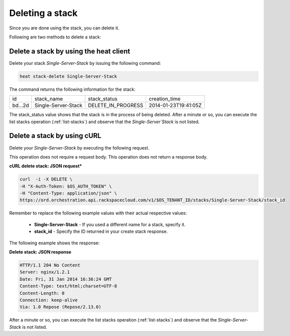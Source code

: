 .. _delete-stack:

Deleting a stack
~~~~~~~~~~~~~~~~~~~

Since you are done using the stack, you can delete it.

Following are two methods to delete a stack:

.. _delete-stack-heat:

Delete a stack by using the heat client
^^^^^^^^^^^^^^^^^^^^^^^^^^^^^^^^^^^^^^^^^^^^^^^^^^^

Delete your stack `Single-Server-Stack` by issuing the following
command:

.. code::

     heat stack-delete Single-Server-Stack

The command returns the following information for the stack:

+----------+---------------------+--------------------+----------------------+
| id       | stack_name          | stack_status       | creation_time        |
+----------+---------------------+--------------------+----------------------+
| bd...2d  | Single-Server-Stack | DELETE_IN_PROGRESS | 2014-01-23T19:41:05Z |
+----------+---------------------+--------------------+----------------------+

The stack_status value shows that the stack is in the process of being
deleted. After a minute or so, you can execute the list stacks operation
(:ref:`list-stacks`) and observe that the `Single-Server`Stack` is not
listed.

.. _delete-stack-curl:

Delete a stack by using cURL
^^^^^^^^^^^^^^^^^^^^^^^^^^^^^^^^^^

Delete your `Single-Server-Stack` by executing the following request.

This operation does not require a request body. This operation does not
return a response body.

**cURL delete stack: JSON request***

.. code::

     curl  -i -X DELETE \
     -H "X-Auth-Token: $OS_AUTH_TOKEN" \
     -H "Content-Type: application/json" \
     https://ord.orchestration.api.rackspacecloud.com/v1/$OS_TENANT_ID/stacks/Single-Server-Stack/stack_id

Remember to replace the following example values with their actual
respective values:

  * **Single-Server-Stack** - If you used a different name for a stack,
    specify it.

  * **stack_id** - Specify the ID returned in your create stack response.

The following example shows the response:

**Delete stack: JSON response**

.. code::

     HTTP/1.1 204 No Content
     Server: nginx/1.2.1
     Date: Fri, 31 Jan 2014 16:36:24 GMT
     Content-Type: text/html;charset=UTF-8
     Content-Length: 0
     Connection: keep-alive
     Via: 1.0 Repose (Repose/2.13.0)

After a minute or so, you can execute the list stacks operation
(:ref:`list-stacks`) and observe that the `Single-Server-Stack` is not
listed.
